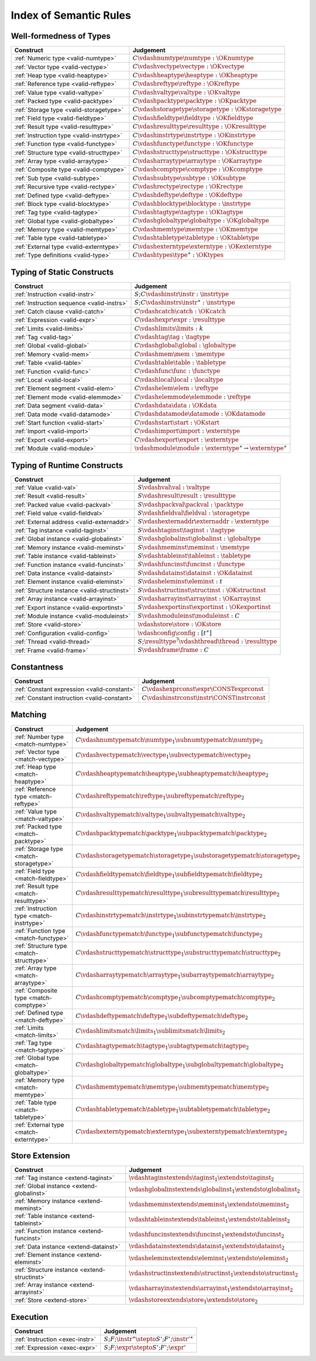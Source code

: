 .. _index-rules:

Index of Semantic Rules
-----------------------


.. index:: validation, type
.. _index-valid:

Well-formedness of Types
~~~~~~~~~~~~~~~~~~~~~~~~

===============================================  =================================================================================
Construct                                        Judgement
===============================================  =================================================================================
:ref:`Numeric type <valid-numtype>`              :math:`C \vdashnumtype \numtype : \OKnumtype`
:ref:`Vector type <valid-vectype>`               :math:`C \vdashvectype \vectype : \OKvectype`
:ref:`Heap type <valid-heaptype>`                :math:`C \vdashheaptype \heaptype : \OKheaptype`
:ref:`Reference type <valid-reftype>`            :math:`C \vdashreftype \reftype : \OKreftype`
:ref:`Value type <valid-valtype>`                :math:`C \vdashvaltype \valtype : \OKvaltype`
:ref:`Packed type <valid-packtype>`              :math:`C \vdashpacktype \packtype : \OKpacktype`
:ref:`Storage type <valid-storagetype>`          :math:`C \vdashstoragetype \storagetype : \OKstoragetype`
:ref:`Field type <valid-fieldtype>`              :math:`C \vdashfieldtype \fieldtype : \OKfieldtype`
:ref:`Result type <valid-resulttype>`            :math:`C \vdashresulttype \resulttype : \OKresulttype`
:ref:`Instruction type <valid-instrtype>`        :math:`C \vdashinstrtype \instrtype : \OKinstrtype`
:ref:`Function type <valid-functype>`            :math:`C \vdashfunctype \functype : \OKfunctype`
:ref:`Structure type <valid-structtype>`         :math:`C \vdashstructtype \structtype : \OKstructtype`
:ref:`Array type <valid-arraytype>`              :math:`C \vdasharraytype \arraytype : \OKarraytype`
:ref:`Composite type <valid-comptype>`           :math:`C \vdashcomptype \comptype : \OKcomptype`
:ref:`Sub type <valid-subtype>`                  :math:`C \vdashsubtype \subtype : \OKsubtype`
:ref:`Recursive type <valid-rectype>`            :math:`C \vdashrectype \rectype : \OKrectype`
:ref:`Defined type <valid-deftype>`              :math:`C \vdashdeftype \deftype : \OKdeftype`
:ref:`Block type <valid-blocktype>`              :math:`C \vdashblocktype \blocktype : \instrtype`
:ref:`Tag type <valid-tagtype>`                  :math:`C \vdashtagtype \tagtype : \OKtagtype`
:ref:`Global type <valid-globaltype>`            :math:`C \vdashglobaltype \globaltype : \OKglobaltype`
:ref:`Memory type <valid-memtype>`               :math:`C \vdashmemtype \memtype : \OKmemtype`
:ref:`Table type <valid-tabletype>`              :math:`C \vdashtabletype \tabletype : \OKtabletype`
:ref:`External type <valid-externtype>`          :math:`C \vdashexterntype \externtype : \OKexterntype`
:ref:`Type definitions <valid-type>`             :math:`C \vdashtypes \type^\ast : \OKtypes`
===============================================  =================================================================================


Typing of Static Constructs
~~~~~~~~~~~~~~~~~~~~~~~~~~~

===============================================  =================================================================================
Construct                                        Judgement
===============================================  =================================================================================
:ref:`Instruction <valid-instr>`                 :math:`S;C \vdashinstr \instr : \instrtype`
:ref:`Instruction sequence <valid-instrs>`       :math:`S;C \vdashinstrs \instr^\ast : \instrtype`
:ref:`Catch clause <valid-catch>`                :math:`C \vdashcatch \catch : \OKcatch`
:ref:`Expression <valid-expr>`                   :math:`C \vdashexpr \expr : \resulttype`
:ref:`Limits <valid-limits>`                     :math:`C \vdashlimits \limits : k`
:ref:`Tag <valid-tag>`                           :math:`C \vdashtag \tag : \tagtype`
:ref:`Global <valid-global>`                     :math:`C \vdashglobal \global : \globaltype`
:ref:`Memory <valid-mem>`                        :math:`C \vdashmem \mem : \memtype`
:ref:`Table <valid-table>`                       :math:`C \vdashtable \table : \tabletype`
:ref:`Function <valid-func>`                     :math:`C \vdashfunc \func : \functype`
:ref:`Local <valid-local>`                       :math:`C \vdashlocal \local : \localtype`
:ref:`Element segment <valid-elem>`              :math:`C \vdashelem \elem : \reftype`
:ref:`Element mode <valid-elemmode>`             :math:`C \vdashelemmode \elemmode : \reftype`
:ref:`Data segment <valid-data>`                 :math:`C \vdashdata \data : \OKdata`
:ref:`Data mode <valid-datamode>`                :math:`C \vdashdatamode \datamode : \OKdatamode`
:ref:`Start function <valid-start>`              :math:`C \vdashstart \start : \OKstart`
:ref:`Import <valid-import>`                     :math:`C \vdashimport \import : \externtype`
:ref:`Export <valid-export>`                     :math:`C \vdashexport \export : \externtype`
:ref:`Module <valid-module>`                     :math:`\vdashmodule \module : \externtype^\ast \rightarrow \externtype^\ast`
===============================================  =================================================================================


.. index:: runtime

Typing of Runtime Constructs
~~~~~~~~~~~~~~~~~~~~~~~~~~~~

===============================================  ===============================================================================
Construct                                        Judgement
===============================================  ===============================================================================
:ref:`Value <valid-val>`                         :math:`S \vdashval \val : \valtype`
:ref:`Result <valid-result>`                     :math:`S \vdashresult \result : \resulttype`
:ref:`Packed value <valid-packval>`              :math:`S \vdashpackval \packval : \packtype`
:ref:`Field value <valid-fieldval>`              :math:`S \vdashfieldval \fieldval : \storagetype`
:ref:`External address <valid-externaddr>`       :math:`S \vdashexternaddr \externaddr : \externtype`
:ref:`Tag instance <valid-taginst>`              :math:`S \vdashtaginst \taginst : \tagtype`
:ref:`Global instance <valid-globalinst>`        :math:`S \vdashglobalinst \globalinst : \globaltype`
:ref:`Memory instance <valid-meminst>`           :math:`S \vdashmeminst \meminst : \memtype`
:ref:`Table instance <valid-tableinst>`          :math:`S \vdashtableinst \tableinst : \tabletype`
:ref:`Function instance <valid-funcinst>`        :math:`S \vdashfuncinst \funcinst : \functype`
:ref:`Data instance <valid-datainst>`            :math:`S \vdashdatainst \datainst : \OKdatainst`
:ref:`Element instance <valid-eleminst>`         :math:`S \vdasheleminst \eleminst : t`
:ref:`Structure instance <valid-structinst>`     :math:`S \vdashstructinst \structinst : \OKstructinst`
:ref:`Array instance <valid-arrayinst>`          :math:`S \vdasharrayinst \arrayinst : \OKarrayinst`
:ref:`Export instance <valid-exportinst>`        :math:`S \vdashexportinst \exportinst : \OKexportinst`
:ref:`Module instance <valid-moduleinst>`        :math:`S \vdashmoduleinst \moduleinst : C`
:ref:`Store <valid-store>`                       :math:`\vdashstore \store : \OKstore`
:ref:`Configuration <valid-config>`              :math:`\vdashconfig \config : [t^\ast]`
:ref:`Thread <valid-thread>`                     :math:`S;\resulttype^? \vdashthread \thread : \resulttype`
:ref:`Frame <valid-frame>`                       :math:`S \vdashframe \frame : C`
===============================================  ===============================================================================


Constantness
~~~~~~~~~~~~

===============================================  ===============================================================================
Construct                                        Judgement
===============================================  ===============================================================================
:ref:`Constant expression <valid-constant>`      :math:`C \vdashexprconst \expr \CONSTexprconst`
:ref:`Constant instruction <valid-constant>`     :math:`C \vdashinstrconst \instr \CONSTinstrconst`
===============================================  ===============================================================================


Matching
~~~~~~~~

===============================================  ===================================================================================
Construct                                        Judgement
===============================================  ===================================================================================
:ref:`Number type <match-numtype>`               :math:`C \vdashnumtypematch \numtype_1 \subnumtypematch \numtype_2`
:ref:`Vector type <match-vectype>`               :math:`C \vdashvectypematch \vectype_1 \subvectypematch \vectype_2`
:ref:`Heap type <match-heaptype>`                :math:`C \vdashheaptypematch \heaptype_1 \subheaptypematch \heaptype_2`
:ref:`Reference type <match-reftype>`            :math:`C \vdashreftypematch \reftype_1 \subreftypematch \reftype_2`
:ref:`Value type <match-valtype>`                :math:`C \vdashvaltypematch \valtype_1 \subvaltypematch \valtype_2`
:ref:`Packed type <match-packtype>`              :math:`C \vdashpacktypematch \packtype_1 \subpacktypematch \packtype_2`
:ref:`Storage type <match-storagetype>`          :math:`C \vdashstoragetypematch \storagetype_1 \substoragetypematch \storagetype_2`
:ref:`Field type <match-fieldtype>`              :math:`C \vdashfieldtypematch \fieldtype_1 \subfieldtypematch \fieldtype_2`
:ref:`Result type <match-resulttype>`            :math:`C \vdashresulttypematch \resulttype_1 \subresulttypematch \resulttype_2`
:ref:`Instruction type <match-instrtype>`        :math:`C \vdashinstrtypematch \instrtype_1 \subinstrtypematch \instrtype_2`
:ref:`Function type <match-functype>`            :math:`C \vdashfunctypematch \functype_1 \subfunctypematch \functype_2`
:ref:`Structure type <match-structtype>`         :math:`C \vdashstructtypematch \structtype_1 \substructtypematch \structtype_2`
:ref:`Array type <match-arraytype>`              :math:`C \vdasharraytypematch \arraytype_1 \subarraytypematch \arraytype_2`
:ref:`Composite type <match-comptype>`           :math:`C \vdashcomptypematch \comptype_1 \subcomptypematch \comptype_2`
:ref:`Defined type <match-deftype>`              :math:`C \vdashdeftypematch \deftype_1 \subdeftypematch \deftype_2`
:ref:`Limits <match-limits>`                     :math:`C \vdashlimitsmatch \limits_1 \sublimitsmatch \limits_2`
:ref:`Tag type <match-tagtype>`                  :math:`C \vdashtagtypematch \tagtype_1 \subtagtypematch \tagtype_2`
:ref:`Global type <match-globaltype>`            :math:`C \vdashglobaltypematch \globaltype_1 \subglobaltypematch \globaltype_2`
:ref:`Memory type <match-memtype>`               :math:`C \vdashmemtypematch \memtype_1 \submemtypematch \memtype_2`
:ref:`Table type <match-tabletype>`              :math:`C \vdashtabletypematch \tabletype_1 \subtabletypematch \tabletype_2`
:ref:`External type <match-externtype>`          :math:`C \vdashexterntypematch \externtype_1 \subexterntypematch \externtype_2`
===============================================  ===================================================================================


Store Extension
~~~~~~~~~~~~~~~

===============================================  ===============================================================================
Construct                                        Judgement
===============================================  ===============================================================================
:ref:`Tag instance <extend-taginst>`             :math:`\vdashtaginstextends \taginst_1 \extendsto \taginst_2`
:ref:`Global instance <extend-globalinst>`       :math:`\vdashglobalinstextends \globalinst_1 \extendsto \globalinst_2`
:ref:`Memory instance <extend-meminst>`          :math:`\vdashmeminstextends \meminst_1 \extendsto \meminst_2`
:ref:`Table instance <extend-tableinst>`         :math:`\vdashtableinstextends \tableinst_1 \extendsto \tableinst_2`
:ref:`Function instance <extend-funcinst>`       :math:`\vdashfuncinstextends \funcinst_1 \extendsto \funcinst_2`
:ref:`Data instance <extend-datainst>`           :math:`\vdashdatainstextends \datainst_1 \extendsto \datainst_2`
:ref:`Element instance <extend-eleminst>`        :math:`\vdasheleminstextends \eleminst_1 \extendsto \eleminst_2`
:ref:`Structure instance <extend-structinst>`    :math:`\vdashstructinstextends \structinst_1 \extendsto \structinst_2`
:ref:`Array instance <extend-arrayinst>`         :math:`\vdasharrayinstextends \arrayinst_1 \extendsto \arrayinst_2`
:ref:`Store <extend-store>`                      :math:`\vdashstoreextends \store_1 \extendsto \store_2`
===============================================  ===============================================================================


Execution
~~~~~~~~~

===============================================  ===============================================================================
Construct                                        Judgement
===============================================  ===============================================================================
:ref:`Instruction <exec-instr>`                  :math:`S;F;\instr^\ast \stepto S';F';{\instr'}^\ast`
:ref:`Expression <exec-expr>`                    :math:`S;F;\expr \stepto  S';F';\expr'`
===============================================  ===============================================================================
